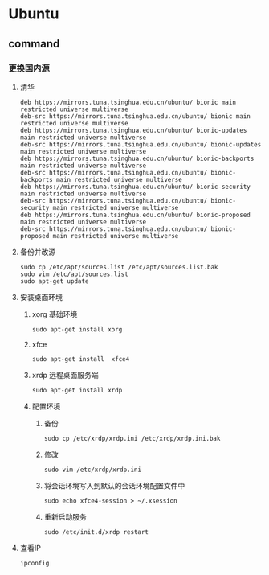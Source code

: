 * Ubuntu
** command
*** 更换国内源
**** 清华
#+BEGIN_SRC shell
deb https://mirrors.tuna.tsinghua.edu.cn/ubuntu/ bionic main restricted universe multiverse
deb-src https://mirrors.tuna.tsinghua.edu.cn/ubuntu/ bionic main restricted universe multiverse
deb https://mirrors.tuna.tsinghua.edu.cn/ubuntu/ bionic-updates main restricted universe multiverse
deb-src https://mirrors.tuna.tsinghua.edu.cn/ubuntu/ bionic-updates main restricted universe multiverse
deb https://mirrors.tuna.tsinghua.edu.cn/ubuntu/ bionic-backports main restricted universe multiverse
deb-src https://mirrors.tuna.tsinghua.edu.cn/ubuntu/ bionic-backports main restricted universe multiverse
deb https://mirrors.tuna.tsinghua.edu.cn/ubuntu/ bionic-security main restricted universe multiverse
deb-src https://mirrors.tuna.tsinghua.edu.cn/ubuntu/ bionic-security main restricted universe multiverse
deb https://mirrors.tuna.tsinghua.edu.cn/ubuntu/ bionic-proposed main restricted universe multiverse
deb-src https://mirrors.tuna.tsinghua.edu.cn/ubuntu/ bionic-proposed main restricted universe multiverse
#+END_SRC
**** 备份并改源
#+BEGIN_SRC shell
sudo cp /etc/apt/sources.list /etc/apt/sources.list.bak
sudo vim /etc/apt/sources.list
sudo apt-get update
#+END_SRC
**** 安装桌面环境  
***** xorg 基础环境
#+BEGIN_SRC shell
 sudo apt-get install xorg
 #+END_SRC
***** xfce
#+BEGIN_SRC shell
 sudo apt-get install  xfce4
  #+END_SRC
***** xrdp 远程桌面服务端
#+BEGIN_SRC shell
 sudo apt-get install xrdp
  #+END_SRC
***** 配置环境
****** 备份
#+BEGIN_SRC shell
 sudo cp /etc/xrdp/xrdp.ini /etc/xrdp/xrdp.ini.bak
  #+END_SRC
****** 修改
#+BEGIN_SRC shell
 sudo vim /etc/xrdp/xrdp.ini
  #+END_SRC
****** 将会话环境写入到默认的会话环境配置文件中
#+BEGIN_SRC shell
  sudo echo xfce4-session > ~/.xsession
   #+END_SRC
****** 重新启动服务
#+BEGIN_SRC shell
  sudo /etc/init.d/xrdp restart 
   #+END_SRC
**** 查看IP
#+BEGIN_SRC shell
ipconfig
 #+END_SRC
